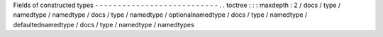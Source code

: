 Fields
of
constructed
types
-
-
-
-
-
-
-
-
-
-
-
-
-
-
-
-
-
-
-
-
-
-
-
-
-
-
-
.
.
toctree
:
:
:
maxdepth
:
2
/
docs
/
type
/
namedtype
/
namedtype
/
docs
/
type
/
namedtype
/
optionalnamedtype
/
docs
/
type
/
namedtype
/
defaultednamedtype
/
docs
/
type
/
namedtype
/
namedtypes
